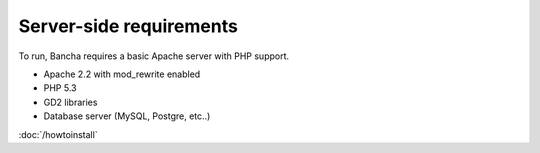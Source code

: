 ===============================
Server-side requirements
===============================

To run, Bancha requires a basic Apache server with PHP support.

* Apache 2.2 with mod_rewrite enabled
* PHP 5.3
* GD2 libraries
* Database server (MySQL, Postgre, etc..)

:doc:`/howtoinstall`